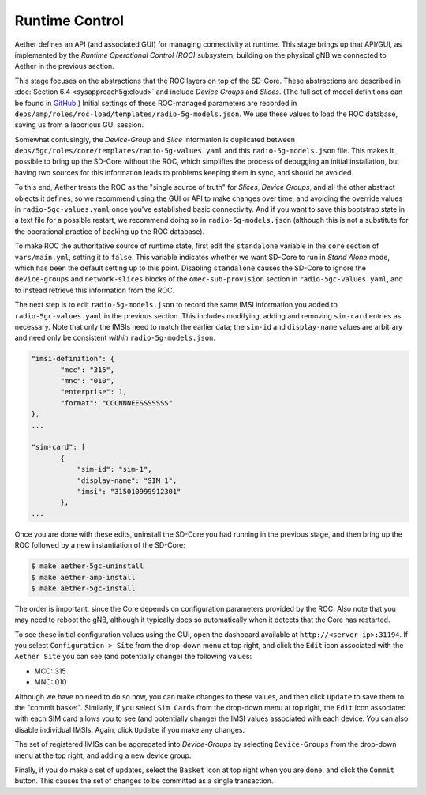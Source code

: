 Runtime Control
-----------------------------------

Aether defines an API (and associated GUI) for managing connectivity
at runtime. This stage brings up that API/GUI, as implemented by the
*Runtime Operational Control (ROC)* subsystem, building on the
physical gNB we connected to Aether in the previous section.

This stage focuses on the abstractions that the ROC layers on top of
the SD-Core. These abstractions are described in :doc:`Section 6.4
<sysapproach5g:cloud>` and include *Device Groups* and
*Slices*. (The full set of model definitions can be found in `GitHub
<https://github.com/onosproject/aether-models>`__.)  Initial settings
of these ROC-managed parameters are recorded in
``deps/amp/roles/roc-load/templates/radio-5g-models.json``. We use
these values to load the ROC database, saving us from a laborious GUI
session.

Somewhat confusingly, the *Device-Group* and *Slice* information is
duplicated between ``deps/5gc/roles/core/templates/radio-5g-values.yaml``
and this ``radio-5g-models.json`` file. This makes it possible to bring
up the SD-Core without the ROC, which simplifies the process of
debugging an initial installation, but having two sources for this
information leads to problems keeping them in sync, and should be
avoided.

To this end, Aether treats the ROC as the "single source of truth" for
*Slices*, *Device Groups*, and all the other abstract objects it
defines, so we recommend using the GUI or API to make changes over
time, and avoiding the override values in ``radio-5gc-values.yaml``
once you've established basic connectivity. And if you want to save
this bootstrap state in a text file for a possible restart, we
recommend doing so in ``radio-5g-models.json`` (although this is not a
substitute for the operational practice of backing up the ROC
database).

To make ROC the authoritative source of runtime state, first edit the
``standalone`` variable in the ``core`` section of ``vars/main.yml``,
setting it to ``false``. This variable indicates whether we want
SD-Core to run in *Stand Alone* mode, which has been the default
setting up to this point. Disabling ``standalone`` causes the SD-Core
to ignore the ``device-groups`` and ``network-slices`` blocks of the
``omec-sub-provision`` section in ``radio-5gc-values.yaml``, and to instead
retrieve this information from the ROC.

The next step is to edit ``radio-5g-models.json`` to record the same
IMSI information you added to ``radio-5gc-values.yaml`` in the
previous section.  This includes modifying, adding and removing
``sim-card`` entries as necessary. Note that only the IMSIs need to
match the earlier data; the ``sim-id`` and ``display-name`` values are
arbitrary and need only be consistent *within* ``radio-5g-models.json``.

.. code-block::

   "imsi-definition": {
          "mcc": "315",
          "mnc": "010",
          "enterprise": 1,
          "format": "CCCNNNEESSSSSSS"
   },
   ...

   "sim-card": [
          {
              "sim-id": "sim-1",
              "display-name": "SIM 1",
              "imsi": "315010999912301"
          },
   ...

Once you are done with these edits, uninstall the SD-Core you had
running in the previous stage, and then bring up the ROC followed by a
new instantiation of the SD-Core:

.. code-block::

   $ make aether-5gc-uninstall
   $ make aether-amp-install
   $ make aether-5gc-install

The order is important, since the Core depends on configuration
parameters provided by the ROC. Also note that you may need to reboot
the gNB, although it typically does so automatically when it detects
that the Core has restarted.

To see these initial configuration values using the GUI, open the
dashboard available at ``http://<server-ip>:31194``. If you select
``Configuration > Site`` from the drop-down menu at top right, and
click the ``Edit`` icon associated with the ``Aether Site`` you can
see (and potentially change) the following values:

* MCC: 315
* MNC: 010

Although we have no need to do so now, you can make changes to these
values, and then click ``Update`` to save them to the "commit basket".
Similarly, if you select ``Sim Cards`` from the drop-down menu at top
right, the ``Edit`` icon associated with each SIM card allows you to
see (and potentially change) the IMSI values associated with each device.
You can also disable individual IMSIs. Again, click ``Update`` if you
make any changes.

The set of registered IMISs can be aggregated into *Device-Groups* by
selecting ``Device-Groups`` from the drop-down menu at the top right,
and adding a new device group.

Finally, if you do make a set of updates, select the ``Basket`` icon
at top right when you are done, and click the ``Commit`` button. This
causes the set of changes to be committed as a single transaction.
